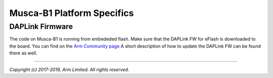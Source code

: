 ###########################
Musca-B1 Platform Specifics
###########################

****************
DAPLink Firmware
****************
The code on Musca-B1 is running from embededed flash. Make sure that the DAPLink
FW for eFlash is downloaded to the board. You can find on the
`Arm Community page <https://community.arm.com/developer/tools-software/oss-platforms/w/docs/425/musca-b1-firmware-update-qspi-boot-recovery>`__
A short description of how to update the DAPLink FW can be found there as well.

--------------

*Copyright (c) 2017-2019, Arm Limited. All rights reserved.*

